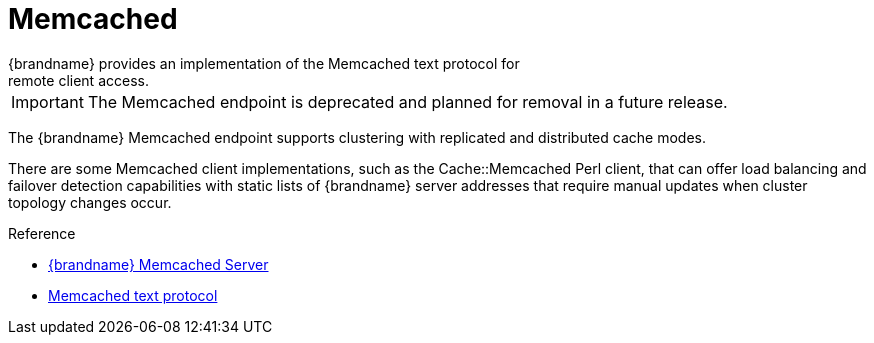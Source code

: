 = Memcached
{brandname} provides an implementation of the Memcached text protocol for
remote client access.

[IMPORTANT]
====
The Memcached endpoint is deprecated and planned for removal in a future
release.
====

//Community Only
ifndef::productized[]
The {brandname} Memcached endpoint supports clustering with replicated and
distributed cache modes.

There are some Memcached client implementations, such as the Cache::Memcached
Perl client, that can offer load balancing and failover detection capabilities
with static lists of {brandname} server addresses that require manual updates
when cluster topology changes occur.
endif::productized[]

//Community Only
ifndef::productized[]
.Reference
* link:../memcached/memcached.html[{brandname} Memcached Server]
* link:http://github.com/memcached/memcached/blob/master/doc/protocol.txt[Memcached text protocol]
endif::productized[]
